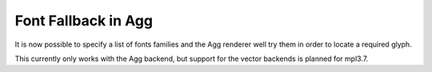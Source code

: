 Font Fallback in Agg
--------------------

It is now possible to specify a list of fonts families and the Agg renderer
well try them in order to locate a required glyph.

.. plot::
   :caption: Demonstration of mixed English and Chinese text with font fallback.
   :alt: The phrase "There are 几个汉字 in between!" rendered in various fonts.
   :include-source: True

   import matplotlib.pyplot as plt

   text = "There are 几个汉字 in between!"

   plt.rcParams["font.size"] = 20
   fig = plt.figure(figsize=(4.75, 1.85))
   fig.text(0.05, 0.85, text, family=["WenQuanYi Zen Hei"])
   fig.text(0.05, 0.65, text, family=["Noto Sans CJK JP"])
   fig.text(0.05, 0.45, text, family=["DejaVu Sans", "Noto Sans CJK JP"])
   fig.text(0.05, 0.25, text, family=["DejaVu Sans", "WenQuanYi Zen Hei"])

   plt.show()


This currently only works with the Agg backend, but support for the vector
backends is planned for mpl3.7.
